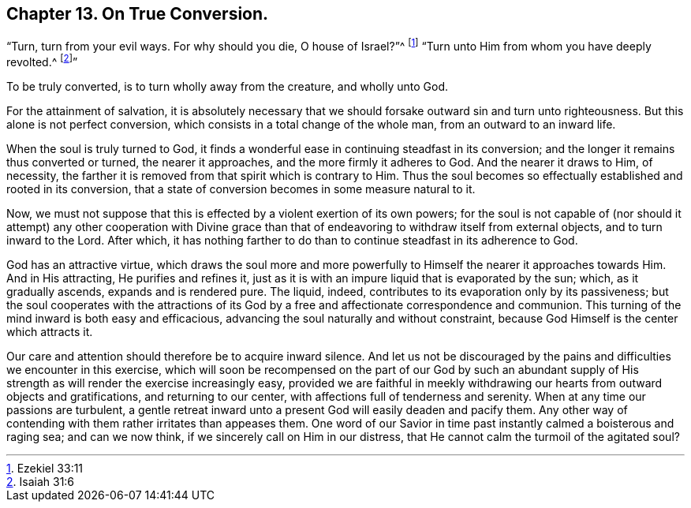 == Chapter 13. On True Conversion.

"`Turn, turn from your evil ways.
For why should you die, O house of Israel?`"^
footnote:[Ezekiel 33:11]
"`Turn unto Him from whom you have deeply revolted.^
footnote:[Isaiah 31:6]`"

To be truly converted, is to turn wholly away from the creature, and wholly unto God.

For the attainment of salvation,
it is absolutely necessary that we should forsake outward sin and turn unto righteousness.
But this alone is not perfect conversion,
which consists in a total change of the whole man, from an outward to an inward life.

When the soul is truly turned to God,
it finds a wonderful ease in continuing steadfast in its conversion;
and the longer it remains thus converted or turned, the nearer it approaches,
and the more firmly it adheres to God.
And the nearer it draws to Him, of necessity,
the farther it is removed from that spirit which is contrary to Him.
Thus the soul becomes so effectually established and rooted in its conversion,
that a state of conversion becomes in some measure natural to it.

Now, we must not suppose that this is effected by a violent exertion of its own powers;
for the soul is not capable of (nor should it attempt) any other cooperation
with Divine grace than that of endeavoring to withdraw itself from external objects,
and to turn inward to the Lord.
After which,
it has nothing farther to do than to continue steadfast in its adherence to God.

God has an attractive virtue,
which draws the soul more and more powerfully to
Himself the nearer it approaches towards Him.
And in His attracting, He purifies and refines it,
just as it is with an impure liquid that is evaporated by the sun; which,
as it gradually ascends, expands and is rendered pure.
The liquid, indeed, contributes to its evaporation only by its passiveness;
but the soul cooperates with the attractions of its God
by a free and affectionate correspondence and communion.
This turning of the mind inward is both easy and efficacious,
advancing the soul naturally and without constraint,
because God Himself is the center which attracts it.

Our care and attention should therefore be to acquire inward silence.
And let us not be discouraged by the pains and difficulties we encounter in this exercise,
which will soon be recompensed on the part of our God by such an abundant
supply of His strength as will render the exercise increasingly easy,
provided we are faithful in meekly withdrawing our hearts from outward objects and gratifications,
and returning to our center, with affections full of tenderness and serenity.
When at any time our passions are turbulent,
a gentle retreat inward unto a present God will easily deaden and pacify them.
Any other way of contending with them rather irritates than appeases them.
One word of our Savior in time past instantly calmed a boisterous and raging sea;
and can we now think, if we sincerely call on Him in our distress,
that He cannot calm the turmoil of the agitated soul?

